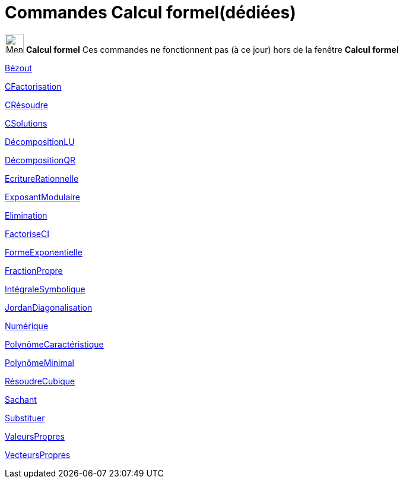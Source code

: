 = Commandes Calcul formel(dédiées)
:page-en: commands/CAS_Restricted_Commands
ifdef::env-github[:imagesdir: /fr/modules/ROOT/assets/images]

image:32px-Menu_view_cas.svg.png[Menu view cas.svg,width=32,height=32] *Calcul formel* Ces commandes ne fonctionnent pas
(à ce jour) hors de la fenêtre *Calcul formel*

xref:/commands/Bézout.adoc[Bézout]

xref:/commands/CFactorisation.adoc[CFactorisation]

xref:/commands/CRésoudre.adoc[CRésoudre]

xref:/commands/CSolutions.adoc[CSolutions]

xref:/commands/DécompositionLU.adoc[DécompositionLU]

xref:/commands/DécompositionQR.adoc[DécompositionQR]

xref:/commands/EcritureRationnelle.adoc[EcritureRationnelle]

xref:/commands/ExposantModulaire.adoc[ExposantModulaire]

xref:/commands/Elimination.adoc[Elimination]

xref:/commands/FactoriseCI.adoc[FactoriseCI]

xref:/commands/FormeExponentielle.adoc[FormeExponentielle]

xref:/commands/FractionPropre.adoc[FractionPropre]

xref:/commands/IntégraleSymbolique.adoc[IntégraleSymbolique]

xref:/commands/JordanDiagonalisation.adoc[JordanDiagonalisation]

xref:/commands/Numérique.adoc[Numérique]

xref:/commands/PolynômeCaractéristique.adoc[PolynômeCaractéristique]

xref:/commands/PolynômeMinimal.adoc[PolynômeMinimal]

xref:/commands/RésoudreCubique.adoc[RésoudreCubique]

xref:/commands/Sachant.adoc[Sachant]

xref:/commands/Substituer.adoc[Substituer]

xref:/commands/ValeursPropres.adoc[ValeursPropres]

xref:/commands/VecteursPropres.adoc[VecteursPropres]

